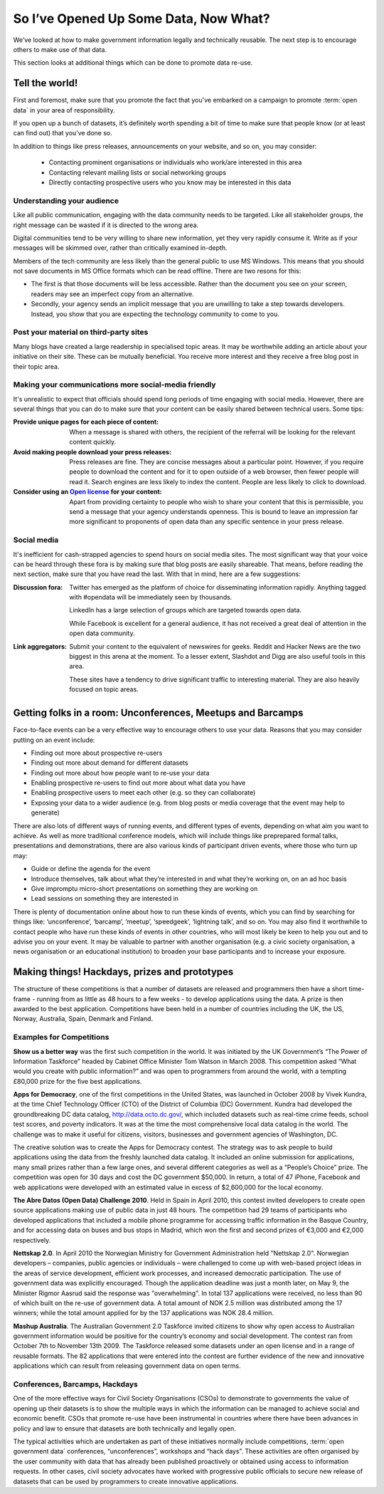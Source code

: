 ======================================
So I’ve Opened Up Some Data, Now What?
======================================

We’ve looked at how to make government information legally and 
technically reusable. The next step is to encourage others to 
make use of that data. 

This section looks at additional things which can be done to promote 
data re-use.

Tell the world!
===============

First and foremost, make sure that you promote the fact that you've 
embarked on a campaign to promote :term:`open data` in your area of 
responsibility.  

If you open up a bunch of datasets, it’s definitely worth spending 
a bit of time to make sure that people know (or at least can find out) 
that you’ve done so.

In addition to things like press releases, announcements on your 
website, and so on, you may consider:

 * Contacting prominent organisations or individuals who work/are 
   interested in this area
 * Contacting relevant mailing lists or social networking groups
 * Directly contacting prospective users who you know may be interested 
   in this data

Understanding your audience
---------------------------

Like all public communication, engaging with the data community needs 
to be targeted. Like all stakeholder groups, the right message can be 
wasted if it is directed to the wrong area.

Digital communities tend to be very willing to share new information, 
yet they very rapidly consume it. Write as if your messages will be 
skimmed over, rather than critically examined in-depth.

Members of the tech community are less likely than the general public 
to use MS Windows. This means that you should not save documents in 
MS Office formats which can be read offline. There are two resons 
for this:

* The first is that those documents will be less accessible. Rather 
  than the document you see on your screen, readers may see an 
  imperfect copy from an alternative.
* Secondly, your agency sends an implicit message that you are unwilling 
  to take a step towards developers. Instead, you show that you are 
  expecting the technology community to come to you.


Post your material on third-party sites
---------------------------------------

Many blogs have created a large readership in specialised topic areas. 
It may be worthwhile adding an article about your initiative on their 
site. These can be mutually beneficial. You receive more interest and 
they receive a free blog post in their topic area.


Making your communications more social-media friendly
-----------------------------------------------------

It's unrealistic to expect that officials should spend long periods of 
time engaging with social media. However, there are several things that 
you can do to make sure that your content can be easily shared between 
technical users. Some tips:

:Provide unique pages for each piece of content:

  When a message is shared with others, the recipient of the referral
  will be looking for the relevant content quickly.

:Avoid making people download your press releases:

  Press releases are fine. They are concise messages about a particular 
  point. However, if you require people to download the content and for
  it to open outside of a web browser, then fewer people will read it. 
  Search engines are less likely to index the content. People are less
  likely to click to download.

:Consider using an `Open license`_ for your content:

  Apart from providing certainty to people who wish to share your 
  content that this is permissible, you send a message that your
  agency understands openness. This is bound to leave an impression
  far more significant to proponents of open data than any specific
  sentence in your press release. 

.. _Open license: http://opendefinition.org/licenses/#content

Social media
------------

It's inefficient for cash-strapped agencies to spend hours on social 
media sites. The most significant way that your voice can be heard 
through these fora is by making sure that blog posts are easily 
shareable. That means, before reading the next section, make sure that 
you have read the last. With that in mind, here are a few 
suggestions:

:Discussion fora:

  Twitter has emerged as the platform of choice for disseminating
  information rapidly. Anything tagged with #opendata will
  be immediately seen by thousands.

  LinkedIn has a large selection of groups which are targeted 
  towards open data.

  While Facebook is excellent for a general audience, it has not 
  received a great deal of attention in the open data community.

:Link aggregators:

  Submit your content to the equivalent of newswires for geeks. 
  Reddit and Hacker News are the two biggest in this arena at the 
  moment. To a lesser extent, Slashdot and Digg are also useful tools 
  in this area.

  These sites have a tendency to drive significant traffic to 
  interesting material. They are also heavily focused on topic areas. 


Getting folks in a room: Unconferences, Meetups and Barcamps
============================================================

Face-to-face events can be a very effective way to encourage others 
to use your data. Reasons that you may consider putting on an event 
include:

* Finding out more about prospective re-users
* Finding out more about demand for different datasets
* Finding out more about how people want to re-use your data
* Enabling prospective re-users to find out more about what data 
  you have
* Enabling prospective users to meet each other (e.g. so they 
  can collaborate)
* Exposing your data to a wider audience (e.g. from blog posts 
  or media coverage that the event may help to generate)

There are also lots of different ways of running events, and different 
types of events, depending on what aim you want to achieve. As well as 
more traditional conference models,  which will include things like 
preprepared formal talks, presentations and demonstrations, there are 
also various kinds of participant driven events, where those who turn 
up may:

* Guide or define the agenda for the event
* Introduce themselves, talk about what they’re interested in and 
  what they’re working on, on an ad hoc basis
* Give impromptu micro-short presentations on something they are 
  working on
* Lead sessions on something they are interested in

There is plenty of documentation online about how to run these kinds 
of events, which you can find by searching for things like: 
‘unconference’, ‘barcamp’, ‘meetup’, ‘speedgeek’, ‘lightning talk’, 
and so on. You may also find it worthwhile to contact people who have 
run these kinds of events in other countries, who will most likely be 
keen to help you out and to advise you on your event. It may be 
valuable to partner with another organisation (e.g. a civic society 
organisation, a news organisation or an educational institution) to 
broaden your base participants and to increase your exposure. 


Making things! Hackdays, prizes and prototypes
==============================================

The structure of these competitions is that a number of datasets 
are released and programmers then have a short time-frame -
running from as little as 48 hours to a few weeks - to develop 
applications using the data. A prize is then awarded to the best application. 
Competitions have been held in a number of countries including 
the UK, the US, Norway, Australia, Spain, Denmark and Finland.
	
Examples for Competitions
-------------------------

**Show us a better way** was the first such competition in the world. 
It was initiated by the UK Government’s “The Power of Information 
Taskforce” headed by Cabinet Office Minister Tom Watson in March 2008. 
This competition asked “What would you create with public information?” 
and was open to programmers from around the world, with a tempting 
£80,000 prize for the five best applications.

**Apps for Democracy**, one of the first competitions in the 
United States, was launched in October 2008 by Vivek Kundra, at the 
time Chief Technology Officer (CTO) of the District of Columbia (DC) 
Government. Kundra had developed the groundbreaking DC data catalog, 
http://data.octo.dc.gov/, which included datasets such as real-time 
crime feeds, school test scores, and poverty indicators. It was at the 
time the most comprehensive local data catalog in the world. The 
challenge was to make it useful for citizens, visitors, businesses 
and government agencies of Washington, DC. 	

The creative solution was to create the Apps for Democracy contest. 
The strategy was to ask people to build applications using the data 
from the freshly launched data catalog. It included an online 
submission for applications, many small prizes rather than a few large 
ones, and several different categories as well as a “People’s 
Choice” prize. The competition was open for 30 days and cost the DC 
government $50,000. In return, a total of 47 iPhone, Facebook and web 
applications were developed with an estimated value in excess of 
$2,600,000 for the local economy.

**The Abre Datos (Open Data) Challenge 2010**. Held in Spain in 
April 2010, this contest invited developers to 	create open source 
applications making use of public data in just 48 hours. The competition 
had 29 teams of participants who developed applications that included 
a mobile phone programme for accessing traffic information in the Basque 
Country, and for accessing data on buses and bus stops in Madrid, which 
won the first and second prizes of €3,000 and €2,000 respectively.

**Nettskap 2.0**. In April 2010 the Norwegian Ministry for Government 
Administration held "Nettskap 2.0". Norwegian developers – companies, 
public agencies or individuals – were challenged to come up with 
web-based project ideas in the areas of service development, efficient 
work processes, and increased democratic participation. The use of 
government data was explicitly encouraged. Though the application 
deadline was just a month later, on May 9, the Minister Rigmor Aasrud 
said the response was "overwhelming". In total 137 applications were 
received, no less than 90 of which built on the re-use of government 
data. A total amount of NOK 2.5 million was distributed among the 
17 winners; while the total amount applied for by the 137 applications 
was NOK 28.4 million. 

**Mashup Australia**. The Australian Government 2.0 Taskforce invited 
citizens to show why open access to Australian government information 
would be positive for the country’s economy and social development. 
The contest ran from October 7th to November 13th 2009. The Taskforce 
released some datasets under an open license and in a range of reusable 
formats. The 82 applications that were entered into the contest are further 
evidence of the new and innovative applications which can result from 
releasing government data on open terms. 	

Conferences, Barcamps, Hackdays
-------------------------------

One of the more effective ways for Civil Society Organisations (CSOs) 
to demonstrate to governments the value of opening up their datasets 
is to show the multiple ways in which the information can be managed 
to achieve social and economic benefit. CSOs that promote re-use 
have been instrumental in countries where there have been advances in 
policy and law to ensure that datasets are both technically and legally 
open.

The typical activities which are undertaken as part of these initiatives 
normally include competitions, :term:`open government data` conferences, 
“unconferences”, workshops and “hack days”. These activities are often 
organised by the user community with data that has already been 
published proactively or obtained using access to information requests. 
In other cases, civil society advocates have worked with progressive 
public officials to secure new release of datasets that can be used 
by programmers to create innovative applications.

